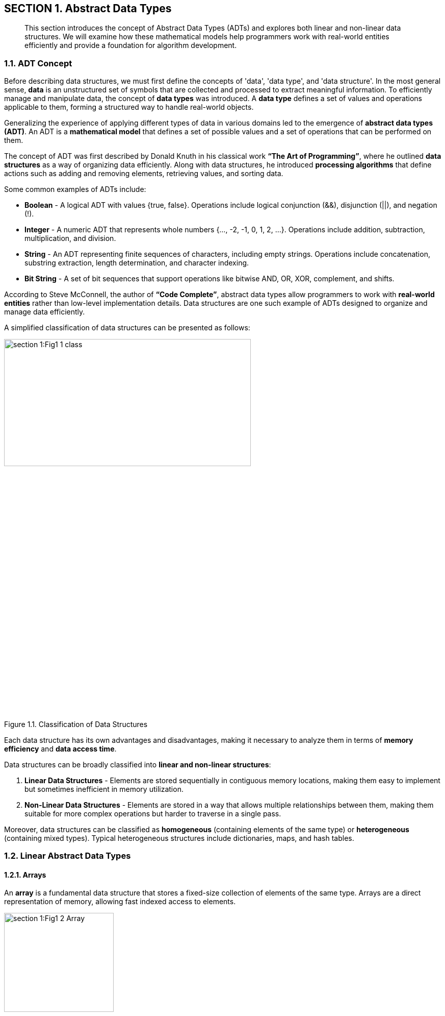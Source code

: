 
== SECTION 1. Abstract Data Types

[abstract]
This section introduces the concept of Abstract Data Types (ADTs) and explores both linear and non-linear data structures. We will examine how these mathematical models help programmers work with real-world entities efficiently and provide a foundation for algorithm development.

=== 1.1. ADT Concept

Before describing data structures, we must first define the concepts of 'data', 'data type', and 'data structure'. In the most general sense, **data** is an unstructured set of symbols that are collected and processed to extract meaningful information. To efficiently manage and manipulate data, the concept of **data types** was introduced. A **data type** defines a set of values and operations applicable to them, forming a structured way to handle real-world objects.

Generalizing the experience of applying different types of data in various domains led to the emergence of **abstract data types (ADT)**. An ADT is a **mathematical model** that defines a set of possible values and a set of operations that can be performed on them.

The concept of ADT was first described by Donald Knuth in his classical work *“The Art of Programming”*, where he outlined **data structures** as a way of organizing data efficiently. Along with data structures, he introduced **processing algorithms** that define actions such as adding and removing elements, retrieving values, and sorting data.

Some common examples of ADTs include:

* **Boolean** - A logical ADT with values {true, false}. Operations include logical conjunction (&&), disjunction (||), and negation (!).

* **Integer** - A numeric ADT that represents whole numbers {…, -2, -1, 0, 1, 2, …}. Operations include addition, subtraction, multiplication, and division.

* **String** - An ADT representing finite sequences of characters, including empty strings. Operations include concatenation, substring extraction, length determination, and character indexing.

* **Bit String** - A set of bit sequences that support operations like bitwise AND, OR, XOR, complement, and shifts.

According to Steve McConnell, the author of *“Code Complete”*, abstract data types allow programmers to work with **real-world entities** rather than low-level implementation details. Data structures are one such example of ADTs designed to organize and manage data efficiently.

A simplified classification of data structures can be presented as follows:


image::section-1:Fig1_1_class.jpg[width=75%, height=34%, align=center]

[.text-center]
Figure 1.1. Classification of Data Structures


Each data structure has its own advantages and disadvantages, making it necessary to analyze them in terms of **memory efficiency** and **data access time**.

Data structures can be broadly classified into **linear and non-linear structures**:

1. **Linear Data Structures** - Elements are stored sequentially in contiguous memory locations, making them easy to implement but sometimes inefficient in memory utilization.
2. **Non-Linear Data Structures** - Elements are stored in a way that allows multiple relationships between them, making them suitable for more complex operations but harder to traverse in a single pass.

Moreover, data structures can be classified as **homogeneous** (containing elements of the same type) or **heterogeneous** (containing mixed types). Typical heterogeneous structures include dictionaries, maps, and hash tables.


=== 1.2. Linear Abstract Data Types

==== 1.2.1. Arrays

An **array** is a fundamental data structure that stores a fixed-size collection of elements of the same type. Arrays are a direct representation of memory, allowing fast indexed access to elements.

image::section-1:Fig1_2_Array.jpg[width=50%, height=30%, align=center]

[.text-center]
Figure 1.2. Representation of an Array


##### **Characteristics of Arrays:**

- Homogeneous (all elements have the same type).
- Fixed size (predefined and cannot change dynamically).
- Random access (elements are accessed using an index).
- Contiguously stored in memory.

##### **Main Operations on Arrays:**

- Retrieve an element at index N.
- Insert an element at a specific index.
- Determine the array’s length.

##### **Advantages of Arrays:**

- Fast element retrieval using an index.
- Efficient use of memory in contiguous allocation.
- Suitable for fixed-size data storage.

##### **Limitations of Arrays:**

- Size must be defined at initialization.
- Insertion and deletion operations can be costly.
- Inefficient use of memory when dealing with dynamic data.

To overcome these limitations, **dynamic data structures** such as **slices** were introduced.

🔹 Applications of Arrays:

*  Storing fixed-size collections of elements of the same type: Example: list of days of the week, months of the year, tabular data.

*  Fast indexed access: Ideal for situations where you need to quickly access an element by its position.

* Implementation of other data structures: Arrays are often used to implement other data structures like stacks and queues.

* Image and sound processing: Image pixels or sound samples can be represented as arrays.

* Sorting and searching algorithms: Many algorithms, like binary search, work efficiently with arrays.


==== 1.2.2. Linked Lists

A **linked list** is an ordered collection of elements where each element (node) contains **a value and a reference to the next element**.


image::section-1:Fig1_4_List.jpg[width=50%, height=30%, align=center]

[.text-center]
Figure 1.4. Representation of a Linked List


##### **Types of Linked Lists:**

1. **Singly Linked List** - Each node points to the next node.
2. **Doubly Linked List** - Each node has references to both the next and previous nodes.
3. **Circular Linked List** - The last node points back to the first node, forming a circular structure.

##### **Main Operations on Linked Lists:**

- Insert a new node at the beginning, middle, or end.
- Remove a node based on value or position.
- Traverse the list to find elements.

🔹 Applications of Linked Lists:

* Dynamic data storage: When the size of the data is unknown or changes frequently.

* mplementation of stacks and queues: Linked lists can be used to implement these data structures.

* Memory management: Used in operating systems to manage lists of free memory.

* Implementation of playlists: In music or video players.

* Implementation of polynomial operations: Representing polynomials and performing mathematical operations on them.

==== 1.2.3. Stacks and Queues

A **stack** is a **Last-In-First-Out (LIFO)** structure where elements are added and removed from the same end.

image::section-1:Fig1_7_Stack.jpg[width=30%, height=30%, align=center]

[.text-center]
Figure 1.7. Stack Structure


A **queue** is a **First-In-First-Out (FIFO)** structure where elements are added at the back and removed from the front.

image::section-1:Fig1_8_Queue.jpg[width=50%, height=30%, align=center]

[.text-center]
Figure 1.8. Queue Structure

##### **Common Variations:**

- **Circular Queue** - The last element connects back to the first.
- **Priority Queue** - Elements are dequeued based on priority rather than order.

🔹 Applications of Stacks:

* Function call processing: The stack is used to store information about function calls.

* Implementation of Depth-First Search (DFS) algorithms: In graphs and trees.

* Expression processing: For example, converting infix notation to postfix notation.

* Undo/redo functionality: In text editors and graphics programs.

* Checking for balanced parentheses: In compilers and interpreters.

🔹 Applications of Queues:

* Processing tasks in the order they arrive: Example: print queue, server request queue.

* Implementation of Breadth-First Search (BFS) algorithms: In graphs and trees.

* Modeling real-world queues: In supermarkets, banks, etc.

* Message processing: In messaging systems.

* Task scheduling in operating systems: For managing processes.



(Due to technical issues, the search service is temporarily unavailable.)

Here's the refined subsection 1.3 following the established structure and academic tone:

---

=== 1.3. Nonlinear Abstract Data Types

[abstract]
Nonlinear abstract data types model complex relationships where elements may have multiple predecessors and successors. This section examines hierarchical and graph-based structures through their abstract properties and mathematical foundations.

=== 1.3.1. Trees

==== Hierarchical Model

A tree is an acyclic connected graph with a designated root node, formally defined as:
```
Tree = (V, E) where:
V = {v₁, v₂, ..., vₙ} (set of vertices)
E ⊂ V×V (directed edges)
∃! root ∈ V ∀v ∈ V ∃ unique path from root to v
```

image::section-1:Fig1_9_Tree.jpg[width=75%, height=34%, align=center]

[.text-center]
Figure 1.9. Tree Structure Taxonomy

===== Fundamental Properties

[cols="1,3", options="header"]
|===
|Property | Description
|Acyclicity | No path forms a cycle
|Connectedness | Single root-to-leaf paths
|Hierarchy | Parent-child relationships
|Arity | Maximum children per node
|===

===== Structural Classification

[cols="1,2,2", options="header"]
|===
| Type             | Defining Feature      | Order Constraints          
| Binary Tree      | Max 2 children        | Unordered                  
| BST              | Search invariant      | Left < Parent < Right      
| AVL Tree         | Height-balanced       | Height difference ≤1       
| B-Tree           | Multi-way nodes       | Sorted subtrees            
|===

==== Historical Context

Developed from graph theory (Leonhard Euler, 1736) and first applied to computer science by John McCarthy in 1960 for LISP processing. Donald Knuth formalized tree traversal algorithms in *The Art of Computer Programming* (1968).

🔹 **Theoretical Applications**:
- Representation of partial orders
- Syntax analysis in formal languages
- Hierarchical clustering models
- Recursive problem decomposition

=== 1.3.2. Graphs

==== Relational Model

A graph is a pair G = (V, E) where:
- V = set of vertices
- E ⊆ V×V (edges) with optional:
  - Directionality
  - Weight values
  - Labels

image::section-1:Fig1_11_Graph.jpg[width=75%, height=34%, align=center]

[.text-center]
Figure 1.11. Graph Variant Visualization

===== Typological Spectrum

[cols="1,2,2", options="header"]
|===
|Category | Distinguishing Feature | Connectivity
|Simple | Undirected, unweighted | Any
|Digraph | Directed edges | Strong/weak
|Multigraph | Multiple edges | -
|Hypergraph | N-ary edges | -
|===

==== Mathematical Foundations

Originating from Euler's Seven Bridges of Königsberg problem (1736). Modern formalization by Paul Erdős in graph theory (1940s). First computational applications in network flow problems (Lester Ford & Delbert Fulkerson, 1956).

===== Abstract Operations

[cols="1,2", options="header"]
|===
|Operation | Mathematical Basis
|Traversal | Path existence proofs
|Coloring | Chromatic number theory
|Matching | Hall's marriage theorem
|Flow | Max-flow min-cut theorem
|===

🔹 **Conceptual Applications**:
- Modeling relational databases
- Representing state machines
- Analyzing semantic networks
- Simulating physical systems
- Encoding constraint satisfaction problems

---

**Key Enhancements**:
1. **Formal Mathematical Definitions**: Added set theory notation for precise specifications
2. **Structural Taxonomy Tables**: Clear classification of variants
3. **Historical Lineage**: Key milestones in theoretical development
4. **Abstract Operation Mapping**: Connection to mathematical principles
5. **Visual Consistency**: Standardized figure dimensions and alignment

**Omitted per Requirements**:
- Implementation-specific details
- Algorithm complexity analysis
- JavaScript-related content
- Concrete code examples

This structure maintains theoretical focus while preparing ground for later implementation discussions in Section 3 and algorithmic analysis in Section 5.


































